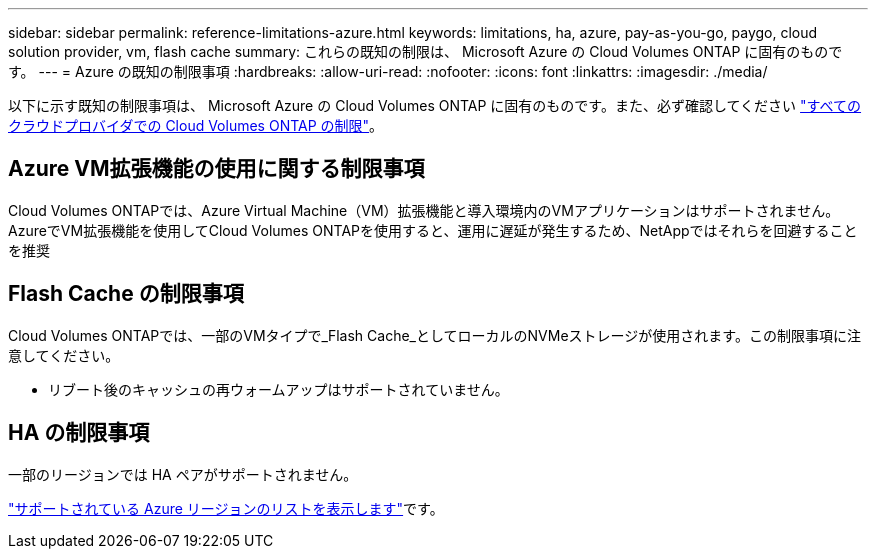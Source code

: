 ---
sidebar: sidebar 
permalink: reference-limitations-azure.html 
keywords: limitations, ha, azure, pay-as-you-go, paygo, cloud solution provider, vm, flash cache 
summary: これらの既知の制限は、 Microsoft Azure の Cloud Volumes ONTAP に固有のものです。 
---
= Azure の既知の制限事項
:hardbreaks:
:allow-uri-read: 
:nofooter: 
:icons: font
:linkattrs: 
:imagesdir: ./media/


[role="lead"]
以下に示す既知の制限事項は、 Microsoft Azure の Cloud Volumes ONTAP に固有のものです。また、必ず確認してください link:reference-limitations.html["すべてのクラウドプロバイダでの Cloud Volumes ONTAP の制限"]。



== Azure VM拡張機能の使用に関する制限事項

Cloud Volumes ONTAPでは、Azure Virtual Machine（VM）拡張機能と導入環境内のVMアプリケーションはサポートされません。AzureでVM拡張機能を使用してCloud Volumes ONTAPを使用すると、運用に遅延が発生するため、NetAppではそれらを回避することを推奨



== Flash Cache の制限事項

Cloud Volumes ONTAPでは、一部のVMタイプで_Flash Cache_としてローカルのNVMeストレージが使用されます。この制限事項に注意してください。

* リブート後のキャッシュの再ウォームアップはサポートされていません。




== HA の制限事項

一部のリージョンでは HA ペアがサポートされません。

https://bluexp.netapp.com/cloud-volumes-global-regions["サポートされている Azure リージョンのリストを表示します"^]です。

